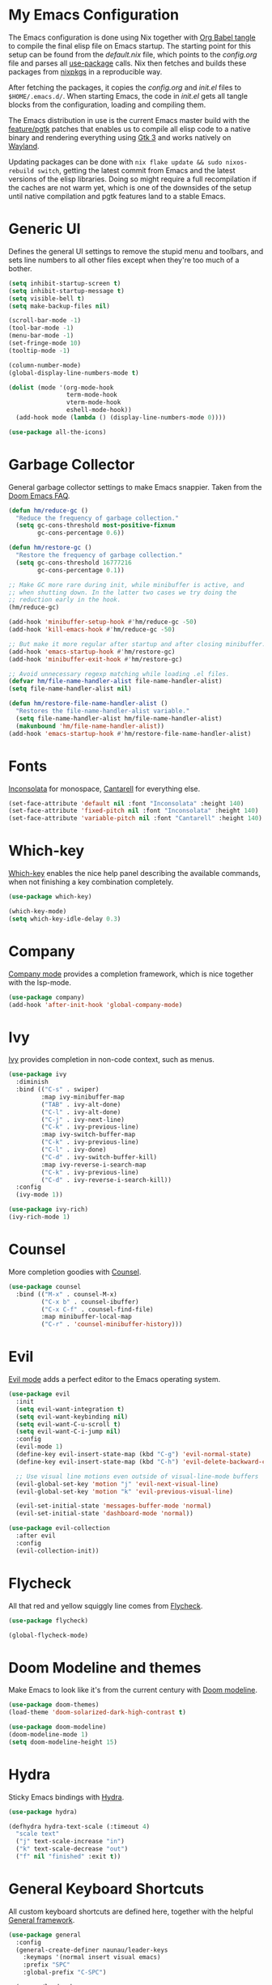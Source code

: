 * My Emacs Configuration

The Emacs configuration is done using Nix together with [[https://orgmode.org/manual/Extracting-Source-Code.html][Org Babel tangle]] to compile the final elisp file on Emacs startup. The starting point for this setup can be found from the [[default.nix]] file, which points to the [[config.org]] file and parses all [[https://www.emacswiki.org/emacs/UsePackage][use-package]] calls. Nix then fetches and builds these packages from [[https://github.com/nixos/nixpkgs][nixpkgs]] in a reproducible way.

After fetching the packages, it copies the [[config.org]] and [[init.el]] files to ~$HOME/.emacs.d/~. When starting Emacs, the code in [[init.el]] gets all tangle blocks from the configuration, loading and compiling them.

The Emacs distribution in use is the current Emacs master build with the [[https://git.savannah.gnu.org/cgit/emacs.git/log/?h=feature/pgtk][feature/pgtk]] patches that enables us to compile all elisp code to a native binary and rendering everything using [[https://docs.gtk.org/gtk3/][Gtk 3]] and works natively on [[https://wayland.freedesktop.org/][Wayland]].

Updating packages can be done with ~nix flake update && sudo nixos-rebuild switch~, getting the latest commit from Emacs and the latest versions of the elisp libraries. Doing so might require a full recompilation if the caches are not warm yet, which is one of the downsides of the setup until native compilation and pgtk features land to a stable Emacs.

* Generic UI
Defines the general UI settings to remove the stupid menu and toolbars, and sets line numbers to all other files except when they're too much of a bother.

#+begin_src emacs-lisp :tangle yes
(setq inhibit-startup-screen t)
(setq inhibit-startup-message t)
(setq visible-bell t)
(setq make-backup-files nil)

(scroll-bar-mode -1)
(tool-bar-mode -1)
(menu-bar-mode -1)
(set-fringe-mode 10)
(tooltip-mode -1)

(column-number-mode)
(global-display-line-numbers-mode t)

(dolist (mode '(org-mode-hook
                term-mode-hook
                vterm-mode-hook
                eshell-mode-hook))
  (add-hook mode (lambda () (display-line-numbers-mode 0))))

(use-package all-the-icons)
#+end_src

* Garbage Collector
General garbage collector settings to make Emacs snappier. Taken from the [[https://github.com/hlissner/doom-emacs/blob/develop/docs/faq.org#how-does-doom-start-up-so-quickly][Doom Emacs FAQ]].

#+begin_src emacs-lisp :tangle yes
(defun hm/reduce-gc ()
  "Reduce the frequency of garbage collection."
  (setq gc-cons-threshold most-positive-fixnum
        gc-cons-percentage 0.6))

(defun hm/restore-gc ()
  "Restore the frequency of garbage collection."
  (setq gc-cons-threshold 16777216
        gc-cons-percentage 0.1))

;; Make GC more rare during init, while minibuffer is active, and
;; when shutting down. In the latter two cases we try doing the
;; reduction early in the hook.
(hm/reduce-gc)

(add-hook 'minibuffer-setup-hook #'hm/reduce-gc -50)
(add-hook 'kill-emacs-hook #'hm/reduce-gc -50)

;; But make it more regular after startup and after closing minibuffer.
(add-hook 'emacs-startup-hook #'hm/restore-gc)
(add-hook 'minibuffer-exit-hook #'hm/restore-gc)

;; Avoid unnecessary regexp matching while loading .el files.
(defvar hm/file-name-handler-alist file-name-handler-alist)
(setq file-name-handler-alist nil)

(defun hm/restore-file-name-handler-alist ()
  "Restores the file-name-handler-alist variable."
  (setq file-name-handler-alist hm/file-name-handler-alist)
  (makunbound 'hm/file-name-handler-alist))
(add-hook 'emacs-startup-hook #'hm/restore-file-name-handler-alist)
#+end_src

* Fonts
[[https://www.levien.com/type/myfonts/inconsolata.html][Inconsolata]] for monospace, [[https://fonts.google.com/specimen/Cantarell][Cantarell]] for everything else.

#+begin_src emacs-lisp :tangle yes
(set-face-attribute 'default nil :font "Inconsolata" :height 140)
(set-face-attribute 'fixed-pitch nil :font "Inconsolata" :height 140)
(set-face-attribute 'variable-pitch nil :font "Cantarell" :height 140)
#+end_src

* Which-key
[[https://github.com/justbur/emacs-which-key][Which-key]] enables the nice help panel describing the available commands, when not finishing a key combination completely.

#+begin_src emacs-lisp :tangle yes
(use-package which-key)

(which-key-mode)
(setq which-key-idle-delay 0.3)
#+end_src

* Company
[[https://company-mode.github.io/][Company mode]] provides a completion framework, which is nice together with the lsp-mode.

#+begin_src emacs-lisp :tangle yes
(use-package company)
(add-hook 'after-init-hook 'global-company-mode)
#+end_src

* Ivy
[[https://oremacs.com/swiper/][Ivy]] provides completion in non-code context, such as menus.

#+begin_src emacs-lisp :tangle yes
(use-package ivy
  :diminish
  :bind (("C-s" . swiper)
         :map ivy-minibuffer-map
         ("TAB" . ivy-alt-done)
         ("C-l" . ivy-alt-done)
         ("C-j" . ivy-next-line)
         ("C-k" . ivy-previous-line)
         :map ivy-switch-buffer-map
         ("C-k" . ivy-previous-line)
         ("C-l" . ivy-done)
         ("C-d" . ivy-switch-buffer-kill)
         :map ivy-reverse-i-search-map
         ("C-k" . ivy-previous-line)
         ("C-d" . ivy-reverse-i-search-kill))
  :config
  (ivy-mode 1))

(use-package ivy-rich)
(ivy-rich-mode 1)
#+end_src

* Counsel
More completion goodies with [[https://oremacs.com/2015/04/09/counsel-completion/][Counsel]].

#+begin_src emacs-lisp :tangle yes
(use-package counsel
  :bind (("M-x" . counsel-M-x)
         ("C-x b" . counsel-ibuffer)
         ("C-x C-f" . counsel-find-file)
         :map minibuffer-local-map
         ("C-r" . 'counsel-minibuffer-history)))
#+end_src

* Evil
[[https://github.com/emacs-evil/evil][Evil mode]] adds a perfect editor to the Emacs operating system.

#+begin_src emacs-lisp :tangle yes
(use-package evil
  :init
  (setq evil-want-integration t)
  (setq evil-want-keybinding nil)
  (setq evil-want-C-u-scroll t)
  (setq evil-want-C-i-jump nil)
  :config
  (evil-mode 1)
  (define-key evil-insert-state-map (kbd "C-g") 'evil-normal-state)
  (define-key evil-insert-state-map (kbd "C-h") 'evil-delete-backward-char-and-join)

  ;; Use visual line motions even outside of visual-line-mode buffers
  (evil-global-set-key 'motion "j" 'evil-next-visual-line)
  (evil-global-set-key 'motion "k" 'evil-previous-visual-line)

  (evil-set-initial-state 'messages-buffer-mode 'normal)
  (evil-set-initial-state 'dashboard-mode 'normal))

(use-package evil-collection
  :after evil
  :config
  (evil-collection-init))
#+end_src

* Flycheck
All that red and yellow squiggly line comes from [[https://www.flycheck.org/en/latest/][Flycheck]].

#+begin_src emacs-lisp :tangle yes
(use-package flycheck)

(global-flycheck-mode)
#+end_src

* Doom Modeline and themes
Make Emacs to look like it's from the current century with [[https://seagle0128.github.io/doom-modeline/][Doom modeline]].

#+begin_src emacs-lisp :tangle yes
(use-package doom-themes)
(load-theme 'doom-solarized-dark-high-contrast t)

(use-package doom-modeline)
(doom-modeline-mode 1)
(setq doom-modeline-height 15)
#+end_src

* Hydra
Sticky Emacs bindings with [[https://github.com/abo-abo/hydra][Hydra]].

#+begin_src emacs-lisp :tangle yes
(use-package hydra)

(defhydra hydra-text-scale (:timeout 4)
  "scale text"
  ("j" text-scale-increase "in")
  ("k" text-scale-decrease "out")
  ("f" nil "finished" :exit t))
#+end_src

* General Keyboard Shortcuts
All custom keyboard shortcuts are defined here, together with the helpful [[https://github.com/noctuid/general.el][General framework]].

#+begin_src emacs-lisp :tangle yes
(use-package general
  :config
  (general-create-definer naunau/leader-keys
    :keymaps '(normal insert visual emacs)
    :prefix "SPC"
    :global-prefix "C-SPC")

  (naunau/leader-keys
    "SPC" 'projectile-find-file
    "t"  '(:ignore t :which-key "toggles")
    "tt" '(counsel-load-theme :which-key "choose theme"))

  (naunau/leader-keys
    "ts" '(hydra-text-scale/body :which-key "scale text")
    "ca" 'lsp-execute-code-action
    "cd" 'lsp-rust-analyzer-open-external-docs
    "cc" 'lsp-rust-analyzer-open-cargo-toml
    "ch" 'lsp-rust-analyzer-inlay-hints-mode
    "cq" 'lsp-workspace-restart
    "rn" 'lsp-rename
    "h"  'lsp-describe-thing-at-point
    "gg" 'magit-status)

  (general-emacs-define-key 'global
    :prefix "C-c f"
    "g" 'lsp-ivy-global-workspace-symbol
    "s" 'lsp-ivy-workspace-symbol
    "r" 'counsel-rg
    "e" 'counsel-flycheck)

  (general-emacs-define-key 'global
    :prefix "C-c g"
    "g" 'magit-status)

  (general-emacs-define-key 'normal
    "g[" 'flycheck-previous-error
    "g]" 'flycheck-next-error
    "gr" 'lsp-find-references)

  (general-emacs-define-key 'normal
    "C-a" 'avy-goto-char))
#+end_src

* Rust
Writing Rust for living with [[https://github.com/brotzeit/rustic][Rustic]].

#+begin_src emacs-lisp :tangle yes
(use-package rustic)

(setq rustic-format-trigger 'on-save)
(push 'rustic-clippy flycheck-checkers)
#+end_src

* LSP
The Emacs Language Server Protocol is done with [[https://emacs-lsp.github.io/lsp-mode/][Lsp Mode]].

#+begin_src emacs-lisp :tangle yes
(use-package lsp-mode
  :custom
  ;; what to use when checking on-save. "check" is default, I prefer clippy
  (lsp-rust-analyzer-cargo-watch-command "clippy")
  (lsp-eldoc-render-all nil)
  (lsp-idle-delay 0.6)
  (lsp-rust-analyzer-server-display-inlay-hints t)
  :config
  (add-hook 'rustic-mode-hook #'lsp-deferred)
  (add-hook 'nix-mode-hook #'lsp-deferred)
  (add-hook 'prisma-mode-hook #'lsp-deferred))

(use-package lsp-ivy)
#+end_src

* Projectile
Project navigation, and detecting what is a project (by using the git folder) to make searching and completions to work better. Done with [[https://projectile.mx/][Projectile]].

#+begin_src emacs-lisp :tangle yes
(use-package projectile
  :diminish projectile-mode
  :config (projectile-mode)
  :custom ((projectile-completion-system 'ivy))
  :bind-keymap
  ("C-c p" . projectile-command-map)
  :init
  (when (file-directory-p "~/code")
    (setq projectile-project-search-path '("~/code")))
  (setq projectile-switch-project-action #'projectile-dired))

(use-package counsel-projectile
  :config (counsel-projectile-mode))
#+end_src

* Prisma
Our own [[https://github.com/pimeys/emacs-prisma-mode][Prisma mode]] for Prisma Schema Language syntax hilight and Language Server support.

#+begin_src emacs-lisp :tangle yes
(add-hook 'before-save-hook
          #'(lambda () (when (eq major-mode 'prisma-mode)
                         (lsp-format-buffer))))

(setq auto-mode-alist
      (cons '("\\.prisma$" . prisma-mode) auto-mode-alist))
#+end_src

* Typescript
TypeScript is sometimes needed, therefore using [[https://github.com/ananthakumaran/tide][Tide]] for syntax hilight and LSP. [[https://www.emacswiki.org/emacs/Js2Mode][Js2 mode]] adds the JavaScript goodies.

#+begin_src emacs-lisp :tangle yes
(use-package js2-mode)
(use-package tide)
(use-package typescript-mode)

(defun setup-tide-mode ()
  (interactive)
  (tide-setup)
  (flycheck-mode +1)
  (setq flycheck-check-syntax-automatically '(save mode-enabled))
  (eldoc-mode +1)
  (tide-hl-identifier-mode +1)
  (company-mode +1))

(add-hook 'before-save-hook
          #'(lambda () (when (eq major-mode 'tide-mode)
                         'tide-format-before-save)))

(add-hook 'typescript-mode-hook #'setup-tide-mode)
#+end_src

* Shackle
Better rules for popup windows with [[https://depp.brause.cc/shackle/][Shackle]].

#+begin_src emacs-lisp :tangle yes
(defun rk/open-compilation-buffer (&optional buffer-or-name shackle-alist shackle-plist)
  "Helper for selecting window for opening *compilation* buffers."
  ;; find existing compilation window left of the current window or left-most window
  (let ((win (or (loop for win = (if win (window-left win) (get-buffer-window))
                       when (or (not (window-left win))
                                (string-prefix-p "*compilation" (buffer-name (window-buffer win))))
                       return win)
                 (get-buffer-window))))
    ;; if the window is dedicated to a non-compilation buffer, use the current one instead
    (when (window-dedicated-p win)
      (let ((buf-name (buffer-name (window-buffer win))))
        (unless (string-prefix-p "*compilation" buf-name)
          (setq win (get-buffer-window)))))
    (set-window-buffer win (get-buffer buffer-or-name))
    (set-frame-selected-window (window-frame win) win)))

(use-package shackle
  :custom
  (shackle-rules '((compilation-mode :custom rk/open-compilation-buffer :select t)
                   ("\\*Apropos\\|Help\\|Occur\\|tide-references\\*" :regexp t :same t :select t :inhibit-window-quit t)
                   ("\\*magit" :regexp t :same t :select t)
                   ("\\*shell.*" :regexp t :same t :select t)
                   ("\\*Cargo.*" :regexp t :other t :select nil)
                   ("*Messages*" :select nil :other t)
                   ("*go-guru-output*" :select t :same t)
                   ("*Proced*" :select t :same t)
                   ("*Buffer List*" :select t :same t)
                   ("\\*Pp Eval" :regexp t :same nil :select t :other t)
                   ("*Messages*" :same nil :other t :select t :inhibit-window-quit t)))
  (shackle-default-rule nil))

(shackle-mode)

#+end_src

* Tree-sitter
[[https://emacs-tree-sitter.github.io/][Tree-sitter mode]] replaces the regexp parser for syntax hilighting in supported languages.

#+begin_src emacs-lisp :tangle yes
(require 'tree-sitter)
(require 'tree-sitter-langs)

(global-tree-sitter-mode)
(add-hook 'tree-sitter-after-on-hook #'tree-sitter-hl-mode)
#+end_src

* Org
Goodies for writing things and managing your life with the brilliant [[https://orgmode.org/][Org mode]].

#+begin_src emacs-lisp :tangle yes
(use-package org
  :config
  (setq org-ellipsis " ▾")
  (setq evil-auto-indent nil)
  (setq org-agenda-start-with-log-mode t)
  (setq org-log-done 'time)
  (setq org-log-into-drawer t)
  (setq org-src-preserve-indentation t)
  (setq org-directory "~/code/org")
  (setq org-agenda-files '("birthdays.org" "tasks.org")))

(use-package org-bullets)
(use-package org-tempo)

(add-hook 'org-mode-hook (lambda ()
                           (org-indent-mode)
                           (auto-fill-mode 0)
                           (visual-line-mode 1)
                           (org-bullets-mode 1)
                           (variable-pitch-mode 1)))

(font-lock-add-keywords 'org-mode
                        '(("^ *\\([-]\\) "
                           (0 (prog1 () (compose-region (match-beginning 1) (match-end 1) "•"))))))

(dolist (face '((org-level-1 . 1.2)
                (org-level-2 . 1.1)
                (org-level-3 . 1.05)
                (org-level-4 . 1.0)
                (org-level-5 . 1.1)
                (org-level-6 . 1.1)
                (org-level-7 . 1.1)
                (org-level-8 . 1.1)))
  (set-face-attribute (car face) nil :font "Cantarell" :weight 'regular :height (cdr face)))

(set-face-attribute 'org-block nil :foreground nil :inherit 'fixed-pitch)
(set-face-attribute 'org-code nil :inherit '(shadow fixed-pitch))
(set-face-attribute 'org-table nil :inherit '(shadow fixed-pitch))
(set-face-attribute 'org-table-header nil :inherit '(shadow fixed-pitch))
(set-face-attribute 'org-verbatim nil :inherit '(shadow fixed-pitch))
(set-face-attribute 'org-special-keyword nil :inherit '(font-lock-comment-face fixed-pitch))
(set-face-attribute 'org-meta-line nil :inherit '(font-lock-comment-face fixed-pitch))
(set-face-attribute 'org-checkbox nil :inherit 'fixed-pitch)

(require 'org-tempo)
(add-to-list 'org-structure-template-alist '("sh" . "src shell"))
(add-to-list 'org-structure-template-alist '("ru" . "src rust"))
(add-to-list 'org-structure-template-alist '("pr" . "src prisma"))
(add-to-list 'org-structure-template-alist '("ts" . "src typescript"))
(add-to-list 'org-structure-template-alist '("sq" . "src sql"))
(add-to-list 'org-structure-template-alist '("el" . "src emacs-lisp"))
#+end_src

* Helpful
When finding help for functions or symbols, [[https://github.com/Wilfred/helpful][Helpful]] makes everything prettier and easier to read.

#+begin_src emacs-lisp :tangle yes
(use-package helpful)

(setq counsel-describe-function-function #'helpful-callable)
(setq counsel-describe-variable-function #'helpful-variable)
#+end_src

* Rainbow Delimiters
Hilight matching delimiters with [[https://www.emacswiki.org/emacs/RainbowDelimiters][Rainbow Delimiters]].

#+begin_src emacs-lisp :tangle yes
(use-package rainbow-delimiters)

(add-hook 'prog-mode-hook 'rainbow-delimiters-mode)
#+end_src

* Direnv
[[https://github.com/wbolster/emacs-direnv][Direnv]] is the Emacs file manager.

#+begin_src emacs-lisp :tangle yes
(use-package direnv)

(direnv-mode)
#+end_src

* Nix
[[https://github.com/NixOS/nix-mode][Nix mode]] for syntax hilight and LSP for Nix files.

#+begin_src emacs-lisp :tangle yes
(use-package nix-mode
  :mode "\\.nix\\'")
#+end_src

* Yaml
[[https://www.emacswiki.org/emacs/YamlMode][Yaml mode]] for Yaml config file syntax hilighting.

#+begin_src emacs-lisp :tangle yes
(use-package yaml-mode)
(require 'yaml-mode)

(add-to-list 'auto-mode-alist '("\\.yml\\'" . yaml-mode))
#+end_src

* Git Gutter
[[https://github.com/emacsorphanage/git-gutter][Git Gutter]] gives the green + and red - to the sidebar for added and deleted lines.

#+begin_src emacs-lisp :tangle yes
(use-package git-gutter)

(global-git-gutter-mode +1)
#+end_src

* Markdown
Syntax hilighting to markdown files with [[https://www.emacswiki.org/emacs/MarkdownMode][Markdown mode]].

#+begin_src emacs-lisp :tangle yes
(use-package markdown-mode)

(add-hook 'markdown-mode-hook #'auto-fill-mode)
(setq-default fill-column 80)
#+end_src

* Undo-tree
Undo and redo as a tree with the [[https://www.emacswiki.org/emacs/UndoTree][Undo tree]].

#+begin_src emacs-lisp :tangle yes
(global-undo-tree-mode)
#+end_src

* Magit
Together with the Org mode [[https://magit.vc/][Magit]] is one of the best reasons to use Emacs. [[https://github.com/magit/forge][Forge]] makes it possible to fetch pull requests, issues and all that from GitHub/GitLab et.al.

#+begin_src emacs-lisp :tangle yes
(use-package magit
  :custom
  (magit-display-buffer-function #'magit-display-buffer-same-window-except-diff-v1))

(use-package forge
  :after magit)

(setq auth-sources '("~/.authinfo"))
#+end_src
